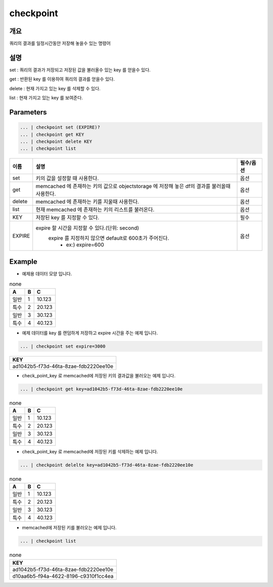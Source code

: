 checkpoint
======================

개요
-------------------------

쿼리의 결과를 일정시간동안 저장해 놓을수 있는 명령어

설명
--------------------------

set : 쿼리의 결과가 저장되고 저장된 값을 불러올수 있는 key 를 얻을수 있다.

get : 반환된 key 를 이용하여 쿼리의 결과를 얻을수 있다.

delete : 현재 가지고 있는 key 를 삭제할 수 있다.

list : 현재 가지고 있는 key 를 보여준다.

Parameters
------------------------------------

.. code-block:: python

   ... | checkpoint set (EXPIRE)?
   ... | checkpoint get KEY
   ... | checkpoint delete KEY
   ... | checkpoint list

.. list-table::
   :header-rows: 1

   * - 이름
     - 설명
     - 필수/옵션
   * - set
     - 키의 값을 설정할 때 사용한다.
     - 옵션
   * - get
     - memcached 에 존재하는 키의 값으로 objectstorage 에 저장해 놓은 df의 결과를 불러올때 사용한다.
     - 옵션
   * - delete
     - memcached 에 존재하는 키를 지울때 사용한다.
     - 옵션
   * - list
     - 현재 memcached 에 존재하는 키의 리스트를 불러온다.
     - 옵션
   * - KEY
     - 저장된 key 를 지정할 수 있다.
     - 필수
   * - EXPIRE
     - expire 할 시간을 지정할 수 있다.(단위: second)
        expire 를 지정하지 않으면 default로 600초가 주어진다.
         - ex:) expire=600
     - 옵션



Example
----------------------------------

- 예제용 데이터 모양 입니다.

.. list-table:: none
   :header-rows: 1

   * - A
     - B
     - C
   * - 일반
     - 1
     - 10.123
   * - 특수
     - 2
     - 20.123
   * - 일반
     - 3
     - 30.123
   * - 특수
     - 4
     - 40.123


- 예제 데이터를 key 를 랜덤하게 저장하고 expire 시간을 주는 예제 입니다.

.. code-block:: python

   ... | checkpoint set expire=3000

.. list-table::
   :header-rows: 1

   * - KEY
   * - ad1042b5-f73d-46ta-8zae-fdb2220ee10e

- check_point_key 로 memcached에 저장된 키의 결과값을 불러오는 예제 입니다.

.. code-block:: python

   ... | checkpoint get key=ad1042b5-f73d-46ta-8zae-fdb2220ee10e

.. list-table:: none
   :header-rows: 1

   * - A
     - B
     - C
   * - 일반
     - 1
     - 10.123
   * - 특수
     - 2
     - 20.123
   * - 일반
     - 3
     - 30.123
   * - 특수
     - 4
     - 40.123

- check_point_key 로 memcached에 저장된 키를 삭제하는 예제 입니다.

.. code-block:: python

   ... | checkpoint delelte key=ad1042b5-f73d-46ta-8zae-fdb2220ee10e

.. list-table:: none
   :header-rows: 1

   * - A
     - B
     - C
   * - 일반
     - 1
     - 10.123
   * - 특수
     - 2
     - 20.123
   * - 일반
     - 3
     - 30.123
   * - 특수
     - 4
     - 40.123

- memcached에 저장된 키를 불러오는 예제 입니다.

.. code-block:: python

   ... | checkpoint list

.. list-table:: none
   :header-rows: 1

   * - KEY
   * - ad1042b5-f73d-46ta-8zae-fdb2220ee10e
   * - d10aa6b5-f94a-4622-8196-c9310f1cc4ea
